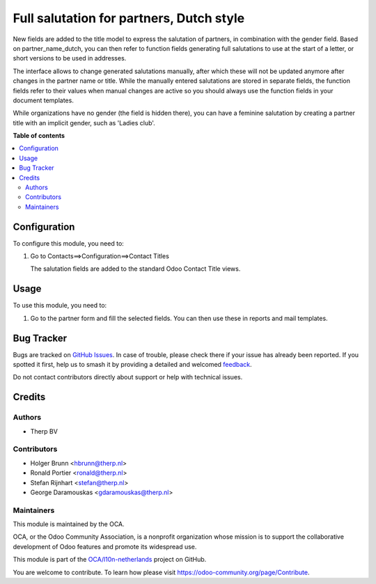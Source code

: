 =========================================
Full salutation for partners, Dutch style
=========================================

.. 
   !!!!!!!!!!!!!!!!!!!!!!!!!!!!!!!!!!!!!!!!!!!!!!!!!!!!
   !! This file is generated by oca-gen-addon-readme !!
   !! changes will be overwritten.                   !!
   !!!!!!!!!!!!!!!!!!!!!!!!!!!!!!!!!!!!!!!!!!!!!!!!!!!!
   !! source digest: sha256:6826ffc0c178dee5e98858b13e0cfd2e1b84207cee4f19edcaf90f998e822ed3
   !!!!!!!!!!!!!!!!!!!!!!!!!!!!!!!!!!!!!!!!!!!!!!!!!!!!

.. |badge1| image:: https://img.shields.io/badge/maturity-Beta-yellow.png
    :target: https://odoo-community.org/page/development-status
    :alt: Beta
.. |badge2| image:: https://img.shields.io/badge/licence-AGPL--3-blue.png
    :target: http://www.gnu.org/licenses/agpl-3.0-standalone.html
    :alt: License: AGPL-3
.. |badge3| image:: https://img.shields.io/badge/github-OCA%2Fl10n--netherlands-lightgray.png?logo=github
    :target: https://github.com/OCA/l10n-netherlands/tree/12.0/l10n_nl_partner_salutation
    :alt: OCA/l10n-netherlands
.. |badge4| image:: https://img.shields.io/badge/weblate-Translate%20me-F47D42.png
    :target: https://translation.odoo-community.org/projects/l10n-netherlands-12-0/l10n-netherlands-12-0-l10n_nl_partner_salutation
    :alt: Translate me on Weblate
.. |badge5| image:: https://img.shields.io/badge/runboat-Try%20me-875A7B.png
    :target: https://runboat.odoo-community.org/builds?repo=OCA/l10n-netherlands&target_branch=12.0
    :alt: Try me on Runboat

|badge1| |badge2| |badge3| |badge4| |badge5|

New fields are added to the title model to express the salutation of partners,
in combination with the gender field. Based on partner_name_dutch, you can
then refer to function fields generating full salutations to use at the
start of a letter, or short versions to be used in addresses.

The interface allows to change generated salutations manually, after which
these will not be updated anymore after changes in the partner name or title.
While the manually entered salutations are stored in separate fields, the
function fields refer to their values when manual changes are active so you
should always use the function fields in your document templates.

While organizations have no gender (the field is hidden there), you can have
a feminine salutation by creating a partner title with an implicit gender,
such as 'Ladies club'.

**Table of contents**

.. contents::
   :local:

Configuration
=============

To configure this module, you need to:

#. Go to Contacts==>Configuration==>Contact Titles

   The salutation fields are added to the standard Odoo Contact Title views.

.. figure:: https://raw.githubusercontent.com/OCA/l10n-netherlands/12.0/l10n_nl_partner_salutation/static/description/image.png
   :alt: alternative description
   :width: 600 px

Usage
=====

To use this module, you need to:

#. Go to the partner form and fill the selected fields. You can then use these in
   reports and mail templates.

Bug Tracker
===========

Bugs are tracked on `GitHub Issues <https://github.com/OCA/l10n-netherlands/issues>`_.
In case of trouble, please check there if your issue has already been reported.
If you spotted it first, help us to smash it by providing a detailed and welcomed
`feedback <https://github.com/OCA/l10n-netherlands/issues/new?body=module:%20l10n_nl_partner_salutation%0Aversion:%2012.0%0A%0A**Steps%20to%20reproduce**%0A-%20...%0A%0A**Current%20behavior**%0A%0A**Expected%20behavior**>`_.

Do not contact contributors directly about support or help with technical issues.

Credits
=======

Authors
~~~~~~~

* Therp BV

Contributors
~~~~~~~~~~~~

* Holger Brunn <hbrunn@therp.nl>
* Ronald Portier <ronald@therp.nl>
* Stefan Rijnhart <stefan@therp.nl>
* George Daramouskas <gdaramouskas@therp.nl>

Maintainers
~~~~~~~~~~~

This module is maintained by the OCA.

.. image:: https://odoo-community.org/logo.png
   :alt: Odoo Community Association
   :target: https://odoo-community.org

OCA, or the Odoo Community Association, is a nonprofit organization whose
mission is to support the collaborative development of Odoo features and
promote its widespread use.

This module is part of the `OCA/l10n-netherlands <https://github.com/OCA/l10n-netherlands/tree/12.0/l10n_nl_partner_salutation>`_ project on GitHub.

You are welcome to contribute. To learn how please visit https://odoo-community.org/page/Contribute.
